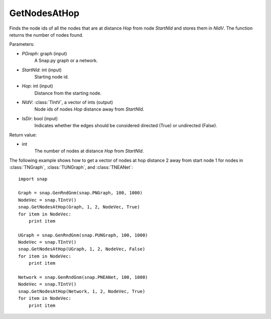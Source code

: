 GetNodesAtHop
'''''''''''''

.. function:: GetNodesAtHop(Graph, StartNId, Hop, NIdV, IsDir)

Finds the node ids of all the nodes that are at distance *Hop* from node *StartNId* and stores them in *NIdV*. The function returns the number of nodes found.

Parameters:

- *PGraph*: graph (input)
    A Snap.py graph or a network.

- *StartNId*: int (input)
    Starting node id.

- *Hop*: int (input)
    Distance from the starting node.

- *NIdV*: :class:`TIntV`, a vector of ints (output)
    Node ids of nodes *Hop* distance away from *StartNId*.

- *IsDir*: bool (input)
    Indicates whether the edges should be considered directed (True) or undirected (False).

Return value:

- int
    The number of nodes at distance *Hop* from *StartNId*.


The following example shows how to get a vector of nodes at hop distance
2 away from start node 1 for nodes in
:class:`TNGraph`, :class:`TUNGraph`, and :class:`TNEANet`::

    import snap

    Graph = snap.GenRndGnm(snap.PNGraph, 100, 1000)
    NodeVec = snap.TIntV()
    snap.GetNodesAtHop(Graph, 1, 2, NodeVec, True)
    for item in NodeVec:
        print item

    UGraph = snap.GenRndGnm(snap.PUNGraph, 100, 1000)
    NodeVec = snap.TIntV()
    snap.GetNodesAtHop(UGraph, 1, 2, NodeVec, False)
    for item in NodeVec:
        print item

    Network = snap.GenRndGnm(snap.PNEANet, 100, 1000)
    NodeVec = snap.TIntV()
    snap.GetNodesAtHop(Network, 1, 2, NodeVec, True)
    for item in NodeVec:
        print item
